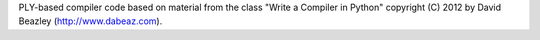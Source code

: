 PLY-based compiler code based on material from the class "Write a Compiler in Python"
copyright (C) 2012 by David Beazley (http://www.dabeaz.com).
